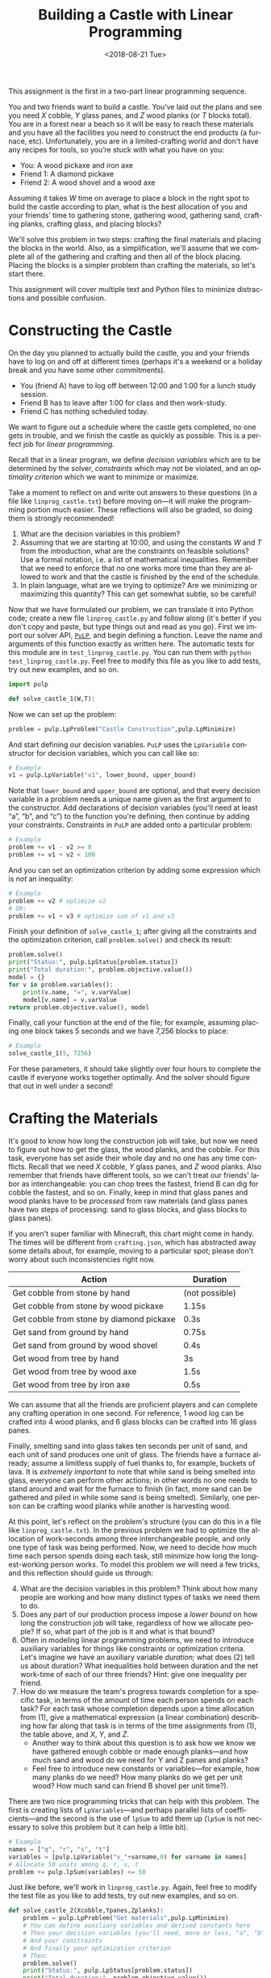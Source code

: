 #+OPTIONS: ':t *:t -:t ::t <:t H:3 \n:nil ^:t arch:headline
#+OPTIONS: author:nil broken-links:nil c:nil creator:nil
#+OPTIONS: d:(not "LOGBOOK") date:t e:t email:nil f:t inline:t num:t
#+OPTIONS: p:nil pri:nil prop:nil stat:t tags:t tasks:t tex:t
#+OPTIONS: timestamp:nil title:t toc:nil todo:t |:t
#+TITLE: Building a Castle with Linear Programming
#+DATE: <2018-08-21 Tue>
#+LANGUAGE: en
#+SELECT_TAGS: export
#+EXCLUDE_TAGS: noexport
#+CREATOR: Emacs 26.1 (Org mode 9.1.13)

This assignment is the first in a two-part linear programming sequence.

You and two friends want to build a castle.
You’ve laid out the plans and see you need $X$ cobble, $Y$ glass panes, and $Z$ wood planks (or $T$ blocks total). 
You are in a forest near a beach so it will be easy to reach these materials and you have all the facilities you need to construct the end products (a furnace, etc).
Unfortunately, you are in a limited-crafting world and don't have any recipes for tools, so you’re stuck with what you have on you:

- You: A wood pickaxe and iron axe
- Friend 1: A diamond pickaxe
- Friend 2: A wood shovel and a wood axe

Assuming it takes $W$ time on average to place a block in the right spot to build the castle according to plan, what is the best allocation of you and your friends’ time to gathering stone, gathering wood, gathering sand, crafting planks, crafting glass, and placing blocks?

We'll solve this problem in two steps: crafting the final materials and placing the blocks in the world.  
Also, as a simplification, we'll assume that we complete all of the gathering and crafting and then all of the block placing.
Placing the blocks is a simpler problem than crafting the materials, so let's start there.

This assignment will cover multiple text and Python files to minimize distractions and possible confusion.

* Constructing the Castle
On the day you planned to actually build the castle, you and your friends have to log on and off at different times (perhaps it's a weekend or a holiday break and you have some other commitments).

- You (friend A) have to log off between 12:00 and 1:00 for a lunch study session.
- Friend B has to leave after 1:00 for class and then work-study.
- Friend C has nothing scheduled today.

We want to figure out a schedule where the castle gets completed, no one gets in trouble, and we finish the castle as quickly as possible.
This is a perfect job for /linear programming./

Recall that in a linear program, we define /decision variables/ which are to be determined by the solver, /constraints/ which may not be violated, and an /optimality criterion/ which we want to minimize or maximize.

Take a moment to reflect on and write out answers to these questions (in a file like =linprog_castle.txt=) before moving on---it will make the programming portion much easier.
These reflections will also be graded, so doing them is strongly recommended!

1. What are the decision variables in this problem?
2. Assuming that we are starting at 10:00, and using the constants $W$ and $T$ from the introduction, what are the constraints on feasible solutions?  Use a formal notation, i.e. a list of mathematical inequalities.  Remember that we need to enforce that no one works more time than they are allowed to work and that the castle is finished by the end of the schedule.
3. In plain language, what are we trying to optimize?  Are we minimizing or maximizing this quantity?  This can get somewhat subtle, so be careful!

Now that we have formulated our problem, we can translate it into Python code; create a new file =linprog_castle.py= and follow along (it's better if you don't copy and paste, but type things out and read as you go).
First we import our solver API, [[https://pythonhosted.org/PuLP/index.html][=PuLP=]], and begin defining a function.
Leave the name and arguments of this function exactly as written here. 
The automatic tests for this module are in =test_linprog_castle.py=.
You can run them with =python test_linprog_castle.py=.
Feel free to modify this file as you like to add tests, try out new examples, and so on.

#+BEGIN_SRC python
import pulp

def solve_castle_1(W,T):
#+END_SRC

Now we can set up the problem:
#+BEGIN_SRC python
    problem = pulp.LpProblem("Castle Construction",pulp.LpMinimize)
#+END_SRC

And start defining our decision variables.
=PuLP= uses the =LpVariable= constructor for decision variables, which you can call like so:
#+BEGIN_SRC python
# Example
v1 = pulp.LpVariable("v1", lower_bound, upper_bound)
#+END_SRC

Note that =lower_bound= and =upper_bound= are optional, and that every decision variable in a problem needs a unique name given as the first argument to the constructor.
Add declarations of decision variables (you'll need at least "a", "b", and "c") to the function you're defining, then continue by adding your constraints.
Constraints in =PuLP= are added onto a particular problem:
#+BEGIN_SRC python
# Example
problem += v1 - v2 >= 0
problem += v1 + v2 < 100
#+END_SRC

And you can set an optimization criterion by adding some expression which is /not/ an inequality:
#+BEGIN_SRC python
# Example
problem += v2 # optimize v2
# OR:
problem += v1 + v3 # optimize sum of v1 and v3
#+END_SRC

Finish your definition of =solve_castle_1=; after giving all the constraints and the optimization criterion, call =problem.solve()= and check its result:

#+BEGIN_SRC python
    problem.solve()
    print("Status:", pulp.LpStatus[problem.status])
    print("Total duration:", problem.objective.value())
    model = {}
    for v in problem.variables():
        print(v.name, "=", v.varValue)
        model[v.name] = v.varValue
    return problem.objective.value(), model
#+END_SRC

Finally, call your function at the end of the file; for example, assuming placing one block takes 5 seconds and we have 7,256 blocks to place:

#+BEGIN_SRC python
# Example
solve_castle_1(5, 7256)
#+END_SRC

For these parameters, it should take slightly over four hours to complete the castle if everyone works together optimally.  
And the solver should figure that out in well under a second!

* Crafting the Materials

It's good to know how long the construction job will take, but now we need to figure out how to get the glass, the wood planks, and the cobble.  
For this task, everyone has set aside their whole day and no one has any time conflicts.
Recall that we need $X$ cobble, $Y$ glass panes, and $Z$ wood planks.
Also remember that friends have different tools, so we can't treat our friends' labor as interchangeable: you can chop trees the fastest, friend B can dig for cobble the fastest, and so on.
Finally, keep in mind that glass panes and wood planks have to be /processed/ from raw materials (and glass panes have two steps of processing: sand to glass blocks, and glass blocks to glass panes).

If you aren't super familiar with Minecraft, this chart might come in handy.  
The times will be different from =crafting.json=, which has abstracted away some details about, for example, moving to a particular spot; please don't worry about such inconsistencies right now.

| Action                                   | Duration       |
|------------------------------------------+----------------|
| Get cobble from stone by hand            | (not possible) |
| Get cobble from stone by wood pickaxe    | 1.15s          |
| Get cobble from stone by diamond pickaxe | 0.3s           |
| Get sand from ground by hand             | 0.75s          |
| Get sand from ground by wood shovel      | 0.4s           |
| Get wood from tree by hand               | 3s             |
| Get wood from tree by wood axe           | 1.5s           |
| Get wood from tree by iron axe           | 0.5s           |

We can assume that all the friends are proficient players and can complete any crafting operation in one second.
For reference, 1 wood log can be crafted into 4 wood planks, and 6 glass blocks can be crafted into 16 glass panes.

Finally, smelting sand into glass takes ten seconds per unit of sand, and each unit of sand produces one unit of glass.
The friends have a furnace already; assume a limitless supply of fuel thanks to, for example, buckets of lava.
It is /extremely important/ to note that while sand is being smelted into glass, everyone can perform other actions; in other words no one needs to stand around and wait for the furnace to finish (in fact, more sand can be gathered and piled in while some sand is being smelted).
Similarly, one person can be crafting wood planks while another is harvesting wood.

At this point, let's reflect on the problem's structure (you can do this in a file like =linprog_castle.txt=).
In the previous problem we had to optimize the allocation of work-seconds among three interchangeable people, and only one type of task was being performed.
Now, we need to decide how much time each person spends doing each task, still minimize how long the longest-working person works.
To model this problem we will need a few tricks, and this reflection should guide us through:

4. [@4] What are the decision variables in this problem?  Think about how many people are working and how many distinct types of tasks we need them to do.
5. Does any part of our production process impose a /lower bound/ on how long the construction job will take, regardless of how we allocate people?  If so, what part of the job is it and what is that bound?
6. Often in modeling linear programming problems, we need to introduce auxiliary variables for things like constraints or optimization criteria.  Let's imagine we have an auxiliary variable /duration;/ what does (2) tell us about duration?  What inequalities hold between duration and the net work-time of each of our three friends?  Hint: give one inequality per friend.
7. How do we measure the team's progress towards completion for a specific task, in terms of the amount of time each person spends on each task?  For each task whose completion depends upon a time allocation from (1), give a mathematical expression (a linear combination) describing how far along that task is in terms of the time assignments from (1), the table above, and $X$, $Y$, and $Z$.
  - Another way to think about this question is to ask how we know we have gathered enough cobble or made enough planks---and how much sand and wood do we need for Y and Z panes and planks?  
  - Feel free to introduce new constants or variables---for example, how many planks do we need?  How many planks do we get per unit wood?  How much sand can friend B shovel per unit time?).

There are two nice programming tricks that can help with this problem.
The first is creating lists of =LpVariables=---and perhaps parallel lists of coefficients---and the second is the use of =lpSum= to add them up (=lpSum= is not necessary to solve this problem but it can help a little bit).

#+BEGIN_SRC python
# Example
names = ["q", "r", "s", "t"]
variables = [pulp.LpVariable("v_"+varname,0) for varname in names]
# Allocate 50 units among q, r, s, t
problem += pulp.lpSum(variables) <= 50
#+END_SRC

Just like before, we'll work in =linprog_castle.py=.
Again, feel free to modify the test file as you like to add tests, try out new examples, and so on.

#+BEGIN_SRC python
def solve_castle_2(Xcobble,Ypanes,Zplanks):
    problem = pulp.LpProblem("Get materials",pulp.LpMinimize)
    # You can define auxiliary variables and derived constants here
    # Then your decision variables (you'll need, more or less, "a", "b", "c", plus "X_task" for each X in [a,b,c] and each task in [dig, pane, plank, sand, wood]).  One called "duration" may help too!  Extra variables are also fine.
    # And your constraints
    # And finally your optimization criterion
    # Then:
    problem.solve()
    print("Status:", pulp.LpStatus[problem.status])
    print("Total duration:", problem.objective.value())
    for v in sorted(list(problem.variables()),key=lambda v:v.name):
        print(v.name, "=", v.varValue)
#+END_SRC

Again, to test it out:

#+BEGIN_SRC python
# Example
solve_castle_2(4000,256,3000)
#+END_SRC

Surprisingly, this can be completed in a little under seventeen minutes; this shows how unrealistic the assumption of ignoring travel time can be!
In future assignments, these assumptions will be tightened up.

8. [@8] Briefly describe three qualitatively different situations around the allocation of workers to tasks according to your encoding.
  1. 
  2. 
  3. 
9. If you wanted to model travel times with resources in different locations, how would you need to modify your encoding? 

Commit your python files and text files and proceed to =intprog_planning=.
